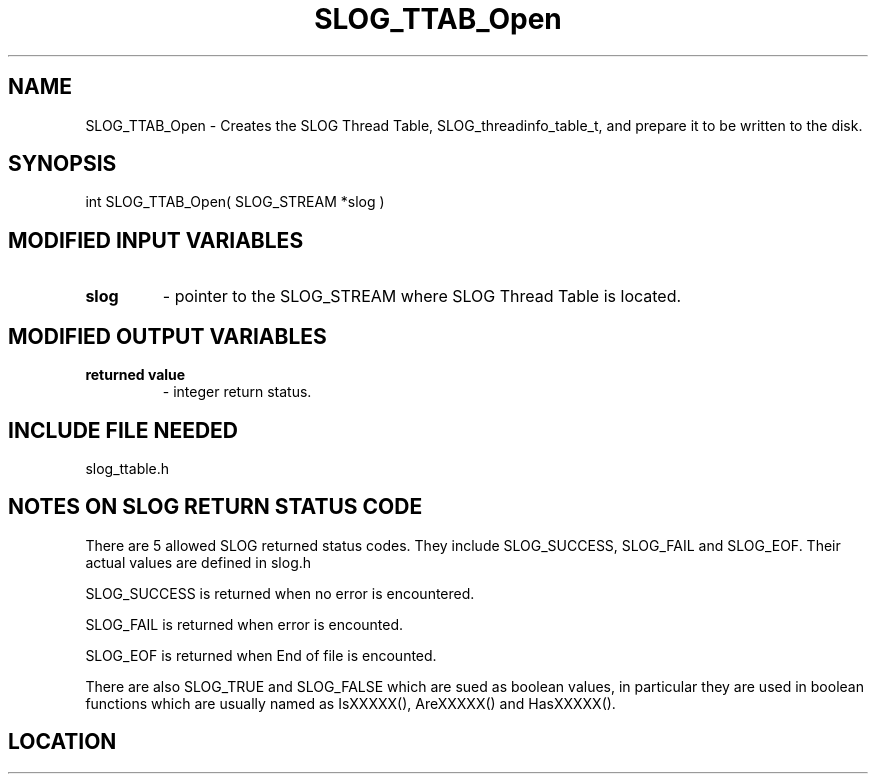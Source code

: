 .TH SLOG_TTAB_Open 3 "12/2/1999" " " "SLOG_API"
.SH NAME
SLOG_TTAB_Open \-  Creates the SLOG Thread Table, SLOG_threadinfo_table_t, and prepare it to be written to the disk. 
.SH SYNOPSIS
.nf
int SLOG_TTAB_Open( SLOG_STREAM  *slog )
.fi
.SH MODIFIED INPUT VARIABLES 
.PD 0
.TP
.B slog 
- pointer to the SLOG_STREAM where SLOG Thread Table is located.
.PD 1

.SH MODIFIED OUTPUT VARIABLES 
.PD 0
.TP
.B returned value 
- integer return status.
.PD 1

.SH INCLUDE FILE NEEDED 
slog_ttable.h


.SH NOTES ON SLOG RETURN STATUS CODE 
There are 5 allowed SLOG returned status codes.  They include
SLOG_SUCCESS, SLOG_FAIL and SLOG_EOF.  Their actual values
are defined in slog.h

SLOG_SUCCESS is returned when no error is encountered.

SLOG_FAIL is returned when error is encounted.

SLOG_EOF is returned when End of file is encounted.

There are also SLOG_TRUE and SLOG_FALSE which are sued as boolean
values, in particular they are used in boolean functions which
are usually named as IsXXXXX(), AreXXXXX() and HasXXXXX().
.br


.SH LOCATION
../src/slog_ttable.c

